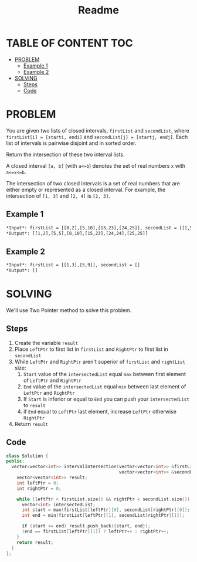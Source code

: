 #+title: Readme

* TABLE OF CONTENT :TOC:
- [[#problem][PROBLEM]]
  - [[#example-1][Example 1]]
  - [[#example-2][Example 2]]
- [[#solving][SOLVING]]
  - [[#steps][Steps]]
  - [[#code][Code]]

* PROBLEM
You are given two lists of closed intervals, =firstList= and =secondList=, where =firstList[i] = [starti, endi]= and =secondList[j] = [startj, endj]=. Each list of intervals is pairwise disjoint and in sorted order.

Return the intersection of these two interval lists.

A closed interval =[a, b]= (with =a<=b=) denotes the set of real numbers =x= with =a<=x<=b=.

The intersection of two closed intervals is a set of real numbers that are either empty or represented as a closed interval. For example, the intersection of =[1, 3]= and =[2, 4]= is =[2, 3]=.

** Example 1
#+attr_html: :width 800px
[[./interval1.png]]

#+begin_src org
*Input*: firstList = [[0,2],[5,10],[13,23],[24,25]], secondList = [[1,5],[8,12],[15,24],[25,26]]
*Output*: [[1,2],[5,5],[8,10],[15,23],[24,24],[25,25]]
#+end_src

** Example 2
#+begin_src org
*Input*: firstList = [[1,3],[5,9]], secondList = []
*Output*: []
#+end_src

* SOLVING
We'll use Two Pointer method to solve this problem.

** Steps
1. Create the variable =result=
2. Place =LeftPtr= to first list in =firstList= and =RightPtr= to first list in =secondList=
3. While =LeftPtr= and =RightPtr= aren't superior of =firstList= and =rightList= size:
   1. =Start= value of the =intersectedList= equal =max= between first element of =LeftPtr= and =RightPtr=
   2. =End= value of the =intersectedList= equal =min= between last element of =LeftPtr= and =RightPtr=
   3. If =Start= is inferior or equal to =End= you can push your =intersectedList= to =result=
   4. if =End= equal to =LeftPtr= last element, increase =LeftPtr= otherwise =RightPtr=
4. Return =result=

** Code
#+begin_src cpp
class Solution {
public:
  vector<vector<int>> intervalIntersection(vector<vector<int>> &firstList,
                                           vector<vector<int>> &secondList) {
    vector<vector<int>> result;
    int leftPtr = 0;
    int rightPtr = 0;

    while (leftPtr < firstList.size() && rightPtr < secondList.size()) {
      vector<int> intersectedList;
      int start = max(firstList[leftPtr][0], secondList[rightPtr][0]);
      int end = min(firstList[leftPtr][1], secondList[rightPtr][1]);

      if (start <= end) result.push_back({start, end});
      (end == firstList[leftPtr][1]) ? leftPtr++ : rightPtr++;
    }
    return result;
  }
};
#+end_src
